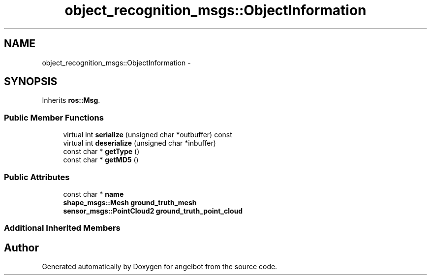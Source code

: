.TH "object_recognition_msgs::ObjectInformation" 3 "Sat Jul 9 2016" "angelbot" \" -*- nroff -*-
.ad l
.nh
.SH NAME
object_recognition_msgs::ObjectInformation \- 
.SH SYNOPSIS
.br
.PP
.PP
Inherits \fBros::Msg\fP\&.
.SS "Public Member Functions"

.in +1c
.ti -1c
.RI "virtual int \fBserialize\fP (unsigned char *outbuffer) const "
.br
.ti -1c
.RI "virtual int \fBdeserialize\fP (unsigned char *inbuffer)"
.br
.ti -1c
.RI "const char * \fBgetType\fP ()"
.br
.ti -1c
.RI "const char * \fBgetMD5\fP ()"
.br
.in -1c
.SS "Public Attributes"

.in +1c
.ti -1c
.RI "const char * \fBname\fP"
.br
.ti -1c
.RI "\fBshape_msgs::Mesh\fP \fBground_truth_mesh\fP"
.br
.ti -1c
.RI "\fBsensor_msgs::PointCloud2\fP \fBground_truth_point_cloud\fP"
.br
.in -1c
.SS "Additional Inherited Members"


.SH "Author"
.PP 
Generated automatically by Doxygen for angelbot from the source code\&.
